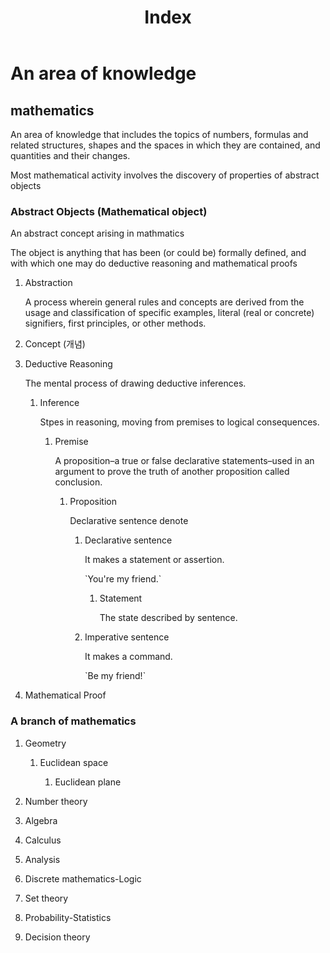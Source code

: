 #+title: Index

* An area of knowledge
** mathematics
An area of knowledge that includes the topics of numbers, formulas and related structures, shapes and the spaces in which they are contained, and quantities and their changes.

Most mathematical activity involves the discovery of properties of abstract objects

*** Abstract Objects (Mathematical object)
An abstract concept arising in mathmatics

The object is anything that has been (or could be) formally defined, and with which one may do deductive reasoning and mathematical proofs

**** Abstraction
A process wherein general rules and concepts are derived from the usage and classification of specific examples, literal (real or concrete) signifiers, first principles, or other methods.

**** Concept (개념)

**** Deductive Reasoning
The mental process of drawing deductive inferences.

***** Inference
Stpes in reasoning, moving from premises to logical consequences.

****** Premise
A proposition--a true or false declarative statements--used in an argument to prove the truth of another proposition called conclusion.

******* Proposition
Declarative sentence denote

******** Declarative sentence
It makes a statement or assertion.

`You're my friend.`

********* Statement
The state described by sentence.

******** Imperative sentence
It makes a command.

`Be my friend!`

**** Mathematical Proof

*** A branch of mathematics
**** Geometry
***** Euclidean space
****** Euclidean plane

**** Number theory
**** Algebra
**** Calculus
**** Analysis
**** Discrete mathematics-Logic
**** Set theory
**** Probability-Statistics
**** Decision theory

